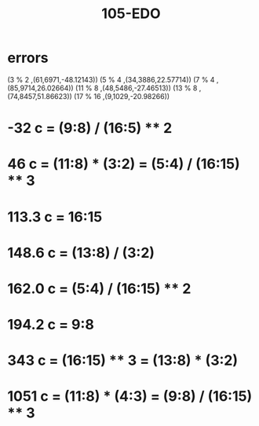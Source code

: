 :PROPERTIES:
:ID:       4c460fd0-bab5-416a-a83e-e3f2eab1f218
:END:
#+title: 105-EDO
* errors
(3 % 2		,(61,6971,-48.12143))
(5 % 4		,(34,3886,22.57714))
(7 % 4		,(85,9714,26.02664))
(11 % 8		,(48,5486,-27.46513))
(13 % 8		,(74,8457,51.86623))
(17 % 16	,(9,1029,-20.98266))
*  -32 c = (9:8) / (16:5) ** 2
*   46 c = (11:8) * (3:2) = (5:4) / (16:15) ** 3
*  113.3 c = 16:15
*  148.6 c = (13:8) / (3:2)
*  162.0 c = (5:4) / (16:15) ** 2
*  194.2 c = 9:8
*  343 c = (16:15) ** 3 = (13:8) * (3:2)
* 1051 c = (11:8) * (4:3) = (9:8) / (16:15) ** 3
